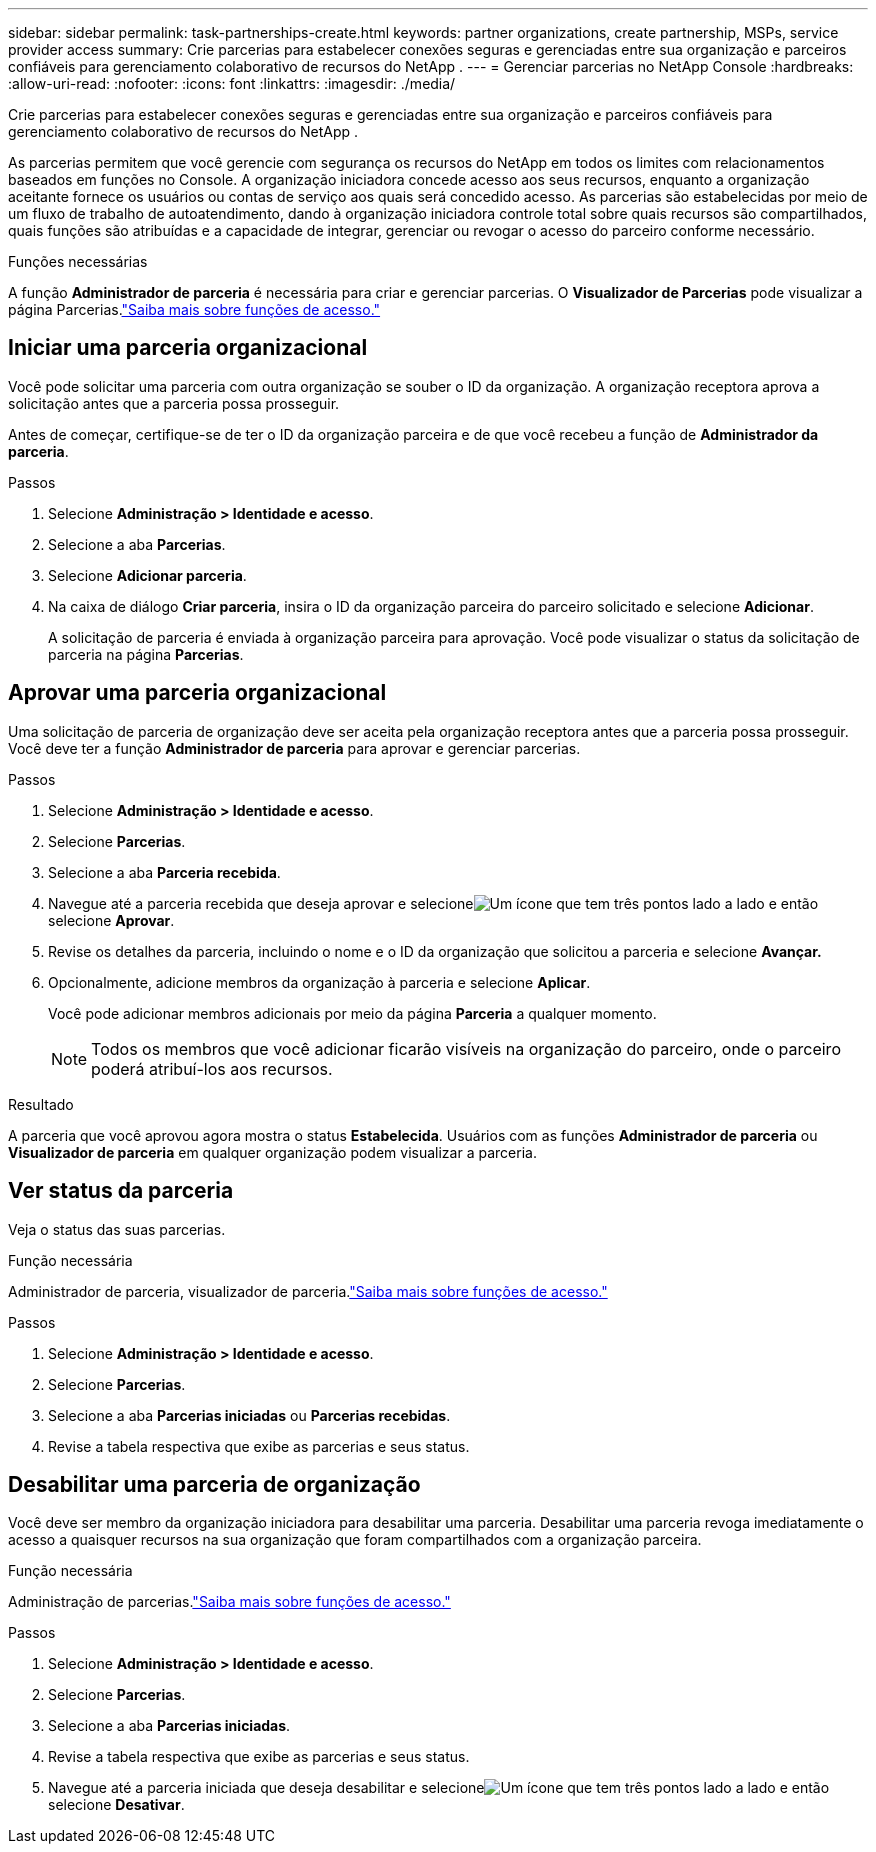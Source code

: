 ---
sidebar: sidebar 
permalink: task-partnerships-create.html 
keywords: partner organizations, create partnership, MSPs, service provider access 
summary: Crie parcerias para estabelecer conexões seguras e gerenciadas entre sua organização e parceiros confiáveis ​​para gerenciamento colaborativo de recursos do NetApp . 
---
= Gerenciar parcerias no NetApp Console
:hardbreaks:
:allow-uri-read: 
:nofooter: 
:icons: font
:linkattrs: 
:imagesdir: ./media/


[role="lead"]
Crie parcerias para estabelecer conexões seguras e gerenciadas entre sua organização e parceiros confiáveis ​​para gerenciamento colaborativo de recursos do NetApp .

As parcerias permitem que você gerencie com segurança os recursos do NetApp em todos os limites com relacionamentos baseados em funções no Console.  A organização iniciadora concede acesso aos seus recursos, enquanto a organização aceitante fornece os usuários ou contas de serviço aos quais será concedido acesso.  As parcerias são estabelecidas por meio de um fluxo de trabalho de autoatendimento, dando à organização iniciadora controle total sobre quais recursos são compartilhados, quais funções são atribuídas e a capacidade de integrar, gerenciar ou revogar o acesso do parceiro conforme necessário.

.Funções necessárias
A função *Administrador de parceria* é necessária para criar e gerenciar parcerias.  O *Visualizador de Parcerias* pode visualizar a página Parcerias.link:reference-iam-predefined-roles.html["Saiba mais sobre funções de acesso."]



== Iniciar uma parceria organizacional

Você pode solicitar uma parceria com outra organização se souber o ID da organização.  A organização receptora aprova a solicitação antes que a parceria possa prosseguir.

Antes de começar, certifique-se de ter o ID da organização parceira e de que você recebeu a função de *Administrador da parceria*.

.Passos
. Selecione *Administração > Identidade e acesso*.
. Selecione a aba *Parcerias*.
. Selecione *Adicionar parceria*.
. Na caixa de diálogo *Criar parceria*, insira o ID da organização parceira do parceiro solicitado e selecione *Adicionar*.
+
A solicitação de parceria é enviada à organização parceira para aprovação.  Você pode visualizar o status da solicitação de parceria na página *Parcerias*.





== Aprovar uma parceria organizacional

Uma solicitação de parceria de organização deve ser aceita pela organização receptora antes que a parceria possa prosseguir.  Você deve ter a função *Administrador de parceria* para aprovar e gerenciar parcerias.

.Passos
. Selecione *Administração > Identidade e acesso*.
. Selecione *Parcerias*.
. Selecione a aba *Parceria recebida*.
. Navegue até a parceria recebida que deseja aprovar e selecioneimage:icon-action.png["Um ícone que tem três pontos lado a lado"] e então selecione *Aprovar*.
. Revise os detalhes da parceria, incluindo o nome e o ID da organização que solicitou a parceria e selecione *Avançar.*
. Opcionalmente, adicione membros da organização à parceria e selecione *Aplicar*.
+
Você pode adicionar membros adicionais por meio da página *Parceria* a qualquer momento.

+

NOTE: Todos os membros que você adicionar ficarão visíveis na organização do parceiro, onde o parceiro poderá atribuí-los aos recursos.



.Resultado
A parceria que você aprovou agora mostra o status *Estabelecida*.  Usuários com as funções *Administrador de parceria* ou *Visualizador de parceria* em qualquer organização podem visualizar a parceria.



== Ver status da parceria

Veja o status das suas parcerias.

.Função necessária
Administrador de parceria, visualizador de parceria.link:reference-iam-predefined-roles.html["Saiba mais sobre funções de acesso."]

.Passos
. Selecione *Administração > Identidade e acesso*.
. Selecione *Parcerias*.
. Selecione a aba *Parcerias iniciadas* ou *Parcerias recebidas*.
. Revise a tabela respectiva que exibe as parcerias e seus status.




== Desabilitar uma parceria de organização

Você deve ser membro da organização iniciadora para desabilitar uma parceria.  Desabilitar uma parceria revoga imediatamente o acesso a quaisquer recursos na sua organização que foram compartilhados com a organização parceira.

.Função necessária
Administração de parcerias.link:reference-iam-predefined-roles.html["Saiba mais sobre funções de acesso."]

.Passos
. Selecione *Administração > Identidade e acesso*.
. Selecione *Parcerias*.
. Selecione a aba *Parcerias iniciadas*.
. Revise a tabela respectiva que exibe as parcerias e seus status.
. Navegue até a parceria iniciada que deseja desabilitar e selecioneimage:icon-action.png["Um ícone que tem três pontos lado a lado"] e então selecione *Desativar*.

